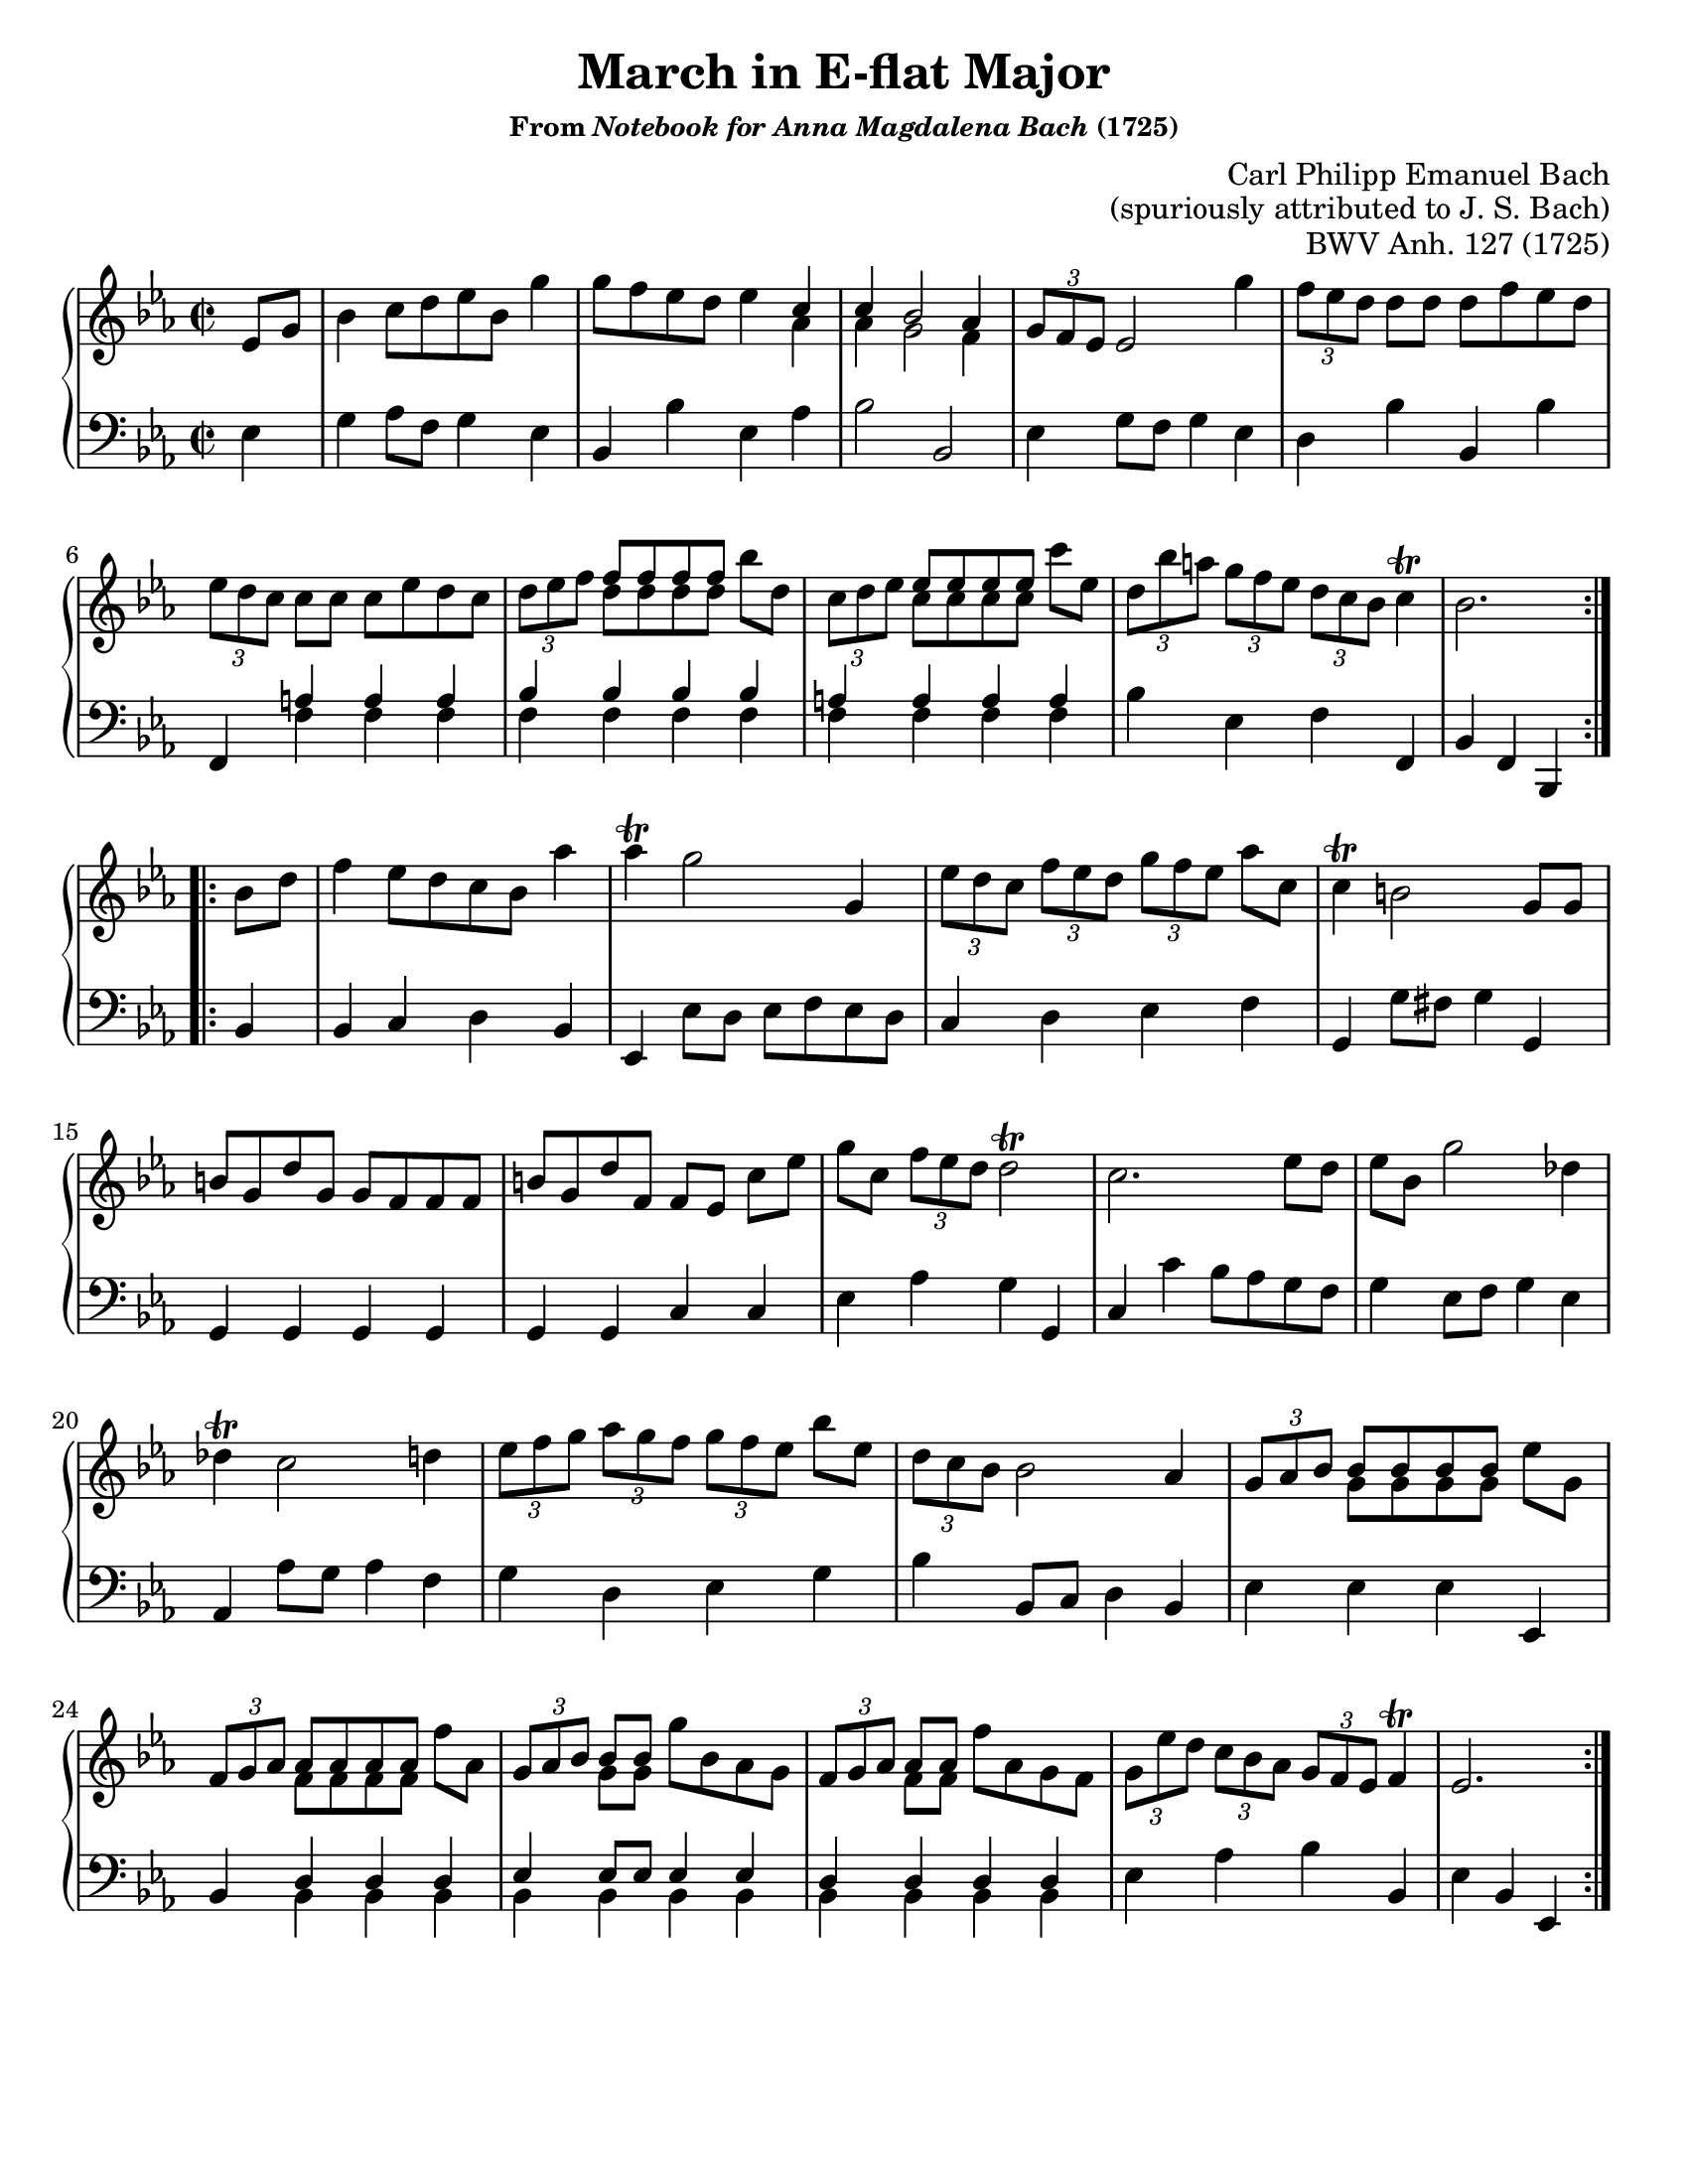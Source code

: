 \version "2.20.0"
\language "english"
\pointAndClickOff

#(set-default-paper-size "letter")
\paper {
  print-page-number = ##f
  indent = 0
  %page-breaking = #ly:one-page-breaking
}

\header {
  title = "March in E-flat Major"
  subsubtitle = \markup { "From" \italic "Notebook for Anna Magdalena Bach" "(1725)" }
  composer = \markup {
    \override #'(baseline-skip . 2.5 )
    \right-column {
      "Carl Philipp Emanuel Bach"
      "(spuriously attributed to J. S. Bach)"
    }
  }
  opus = "BWV Anh. 127 (1725)"
  tagline = ##f
}

global = {
  \key ef \major
  \time 2/2
}

upperStaff = {
  \relative c' {
    \repeat volta 2 {
      \partial 4
      ef8 g |
      bf4 c8[ d ef bf] g'4 |
      8 f ef d ef4 <<
        { c4 | c bf2 af4 } \\
        { af4 | af g2 f4 }
      >> |
      \tuplet 3/2 { g8 f ef } ef2 g'4 |
      \tuplet 3/2 { f8 ef d } d[ d] d f ef d | \break
      \tuplet 3/2 { ef8 d c } c[ c] c ef d c |
      \tuplet 3/2 { d ef f } <<
        { f[ 8 8 8] } \\
        { d[ 8 8 8] }
      >> bf' d, |
      \tuplet 3/2 { c d ef } <<
        { ef[ 8 8 8] } \\
        { c[ 8 8 8] }
      >> c' ef, |
      \tuplet 3/2 { d[ bf' a] } \tuplet 3/2 { g[ f ef] } \tuplet 3/2 { d[ c bf] } c4\trill |
      bf2. \break
    }
    \repeat volta 2 {
      bf8 d |
      f4 ef8[ d c bf] af'4 |
      af\trill g2 g,4 |
      \tuplet 3/2 { ef'8[ d c] } \tuplet 3/2 { f[ ef d] } \tuplet 3/2 { g[ f ef] } af c, |
      c4\trill b2 g8 g | \break
      b g d' g, g f f f |
      b g d' f, f[ ef] c'[ ef] |
      g[ c,] \tuplet 3/2 { f ef d } d2\trill |
      c2. ef8 d |
      ef bf g'2 df4 | \break
      df\trill c2 d4 |
      \tuplet 3/2 { ef8[ f g] } \tuplet 3/2 { af[ g f] } \tuplet 3/2 { g[ f ef] } bf' ef, |
      \tuplet 3/2 { d c bf } bf2 af4 |
      \tuplet 3/2 { g8[ af bf] } <<
        { bf[ bf bf bf] } \\
        { g[ g g g] }
      >> ef' g, | \break
      \tuplet 3/2 { f8[ g af] } <<
        { af[ af af af] } \\
        { f[ f f f] }
      >> f' af, |
      \tuplet 3/2 { g8[ af bf] } <<
        { bf[ bf] } \\
        { g[ g] }
      >> g' bf, af g |
      \tuplet 3/2 { f8[ g af] } <<
        { af[ af] } \\
        { f[ f] }
      >> f' af, g f |
      \tuplet 3/2 { g[ ef' d] } \tuplet 3/2 { c[ bf af] } \tuplet 3/2 { g[ f ef] } f4\trill |
      ef2.
    }
  }
}

lowerStaff = {
  \relative c {
    ef4 |
    g af8 f g4 ef |
    bf bf' ef, af |
    bf2 bf, |
    ef4 g8 f g4 ef |
    d bf' bf, bf' |
    f, <<
      { a' a a |
        bf bf bf bf |
        a a a a
      } \\ {
        f f f |
        f f f f |
        f f f f
      }
    >> |
    bf ef, f f, |
    bf f bf,

    %% B section
    bf'4 |
    bf c d bf |
    ef, ef'8 d ef f ef d |
    c4 d ef f |
    g, g'8 fs g4 g, |
    g g g g |
    g g c c |
    ef af g g, |
    c c' bf8 af g f |
    g4 ef8 f g4 ef |
    af, af'8 g af4 f |
    g d ef g |
    bf bf,8 c d4 bf |
    ef ef ef ef, |
    bf' <<
      {
        d d d |
        ef ef8 ef ef4 ef |
        d d d d
      } \\ {
        bf bf bf |
        bf bf bf bf |
        bf bf bf bf
      }
    >> |
    ef af bf bf, |
    ef bf ef,
  }
}

dynamics = {
}

pedalMarks = {
}

\score {
  \new PianoStaff <<
    \new Staff = "upper" {
      \clef treble
      \global
      \upperStaff
    }
    \new Dynamics {
      \global
      \dynamics
    }
    \new Staff = "lower" {
      \clef bass
      \global
      \lowerStaff
    }
    \new Dynamics {
      \global
      \pedalMarks
    }
  >>
}
